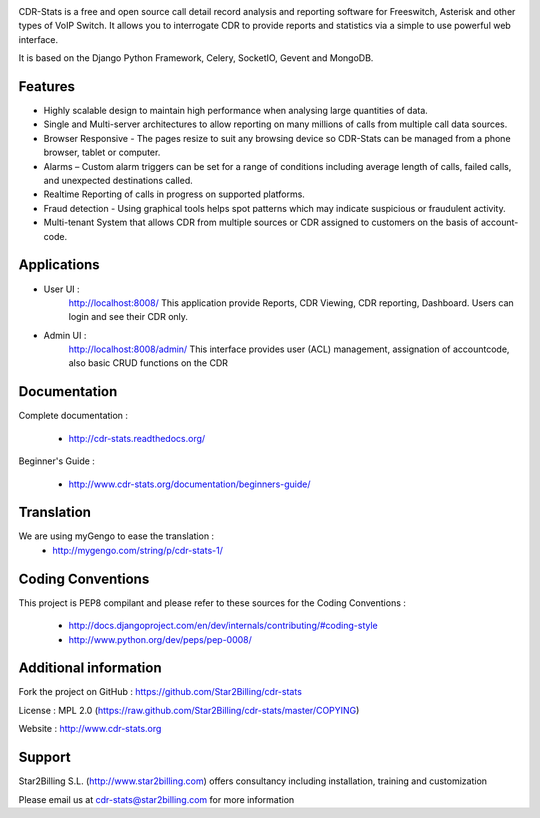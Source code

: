 
.. image:: https://github.com/Star2Billing/cdr-stats/raw/master/docs/source/_static/images/cdr-stats_600.png

CDR-Stats is a free and open source call detail record analysis and reporting software for Freeswitch, 
Asterisk and other types of VoIP Switch. It allows you to interrogate CDR to provide reports 
and statistics via a simple to use powerful web interface.

It is based on the Django Python Framework, Celery, SocketIO, Gevent and MongoDB.


Features
--------

* Highly scalable design to maintain high performance when analysing large quantities of data.

* Single and Multi-server architectures to allow reporting on many millions of calls from multiple call data sources.

* Browser Responsive - The pages resize to suit any browsing device so CDR-Stats can be managed from a phone browser, tablet or computer.

* Alarms – Custom alarm triggers can be set for a range of conditions including average length of calls, failed calls, and unexpected destinations called.

* Realtime Reporting of calls in progress on supported platforms.

* Fraud detection - Using graphical tools helps spot patterns which may indicate suspicious or fraudulent activity.

* Multi-tenant System that allows CDR from multiple sources or CDR assigned to customers on the basis of account-code.


Applications
------------

* User UI :
    http://localhost:8008/
    This application provide Reports, CDR Viewing, CDR reporting, Dashboard.
    Users can login and see their CDR only.

.. image:: https://github.com/Star2Billing/cdr-stats/raw/master/screenshot/cdr-stats-user.png

* Admin UI :
    http://localhost:8008/admin/
    This interface provides user (ACL) management, assignation of accountcode, 
    also basic CRUD functions on the CDR

.. image:: https://github.com/Star2Billing/cdr-stats/raw/master/screenshot/cdr-stats-admin.png


Documentation
-------------

Complete documentation :

    - http://cdr-stats.readthedocs.org/

Beginner's Guide :

    - http://www.cdr-stats.org/documentation/beginners-guide/


Translation
-----------
    
We are using myGengo to ease the translation :
    - http://mygengo.com/string/p/cdr-stats-1/
        
    
Coding Conventions
------------------

This project is PEP8 compilant and please refer to these sources for the Coding 
Conventions :

    - http://docs.djangoproject.com/en/dev/internals/contributing/#coding-style

    - http://www.python.org/dev/peps/pep-0008/
    

Additional information
-----------------------

Fork the project on GitHub : https://github.com/Star2Billing/cdr-stats

License : MPL 2.0 (https://raw.github.com/Star2Billing/cdr-stats/master/COPYING)

Website : http://www.cdr-stats.org


Support 
-------

Star2Billing S.L. (http://www.star2billing.com) offers consultancy including 
installation, training and customization 

Please email us at cdr-stats@star2billing.com for more information

